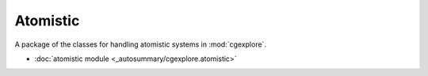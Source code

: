 Atomistic
=========

A package of the classes for handling atomistic systems in :mod:`cgexplore`.

- :doc:`atomistic module <_autosummary/cgexplore.atomistic>`
